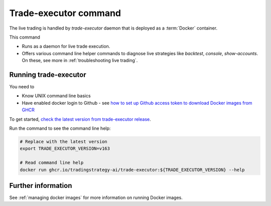 .. _trade-executor:

Trade-executor command
======================

The live trading is handled by `trade-executor` daemon that
is deployed as a :term:`Docker` container.

This command

- Runs as a daemon for live trade execution.

- Offers various command line helper commands to diagnose
  live strategies like
  `backtest`, `console`, `show-accounts`. On these,
  see more in :ref:`troubleshooting live trading`.

Running trade-executor
----------------------

You need to

- Know UNIX command line basics

- Have enabled docker login to Github - see
  `how to set up Github access token to download Docker images from GHCR <https://docs.github.com/en/packages/working-with-a-github-packages-registry/working-with-the-container-registry>`_

To get started, `check the latest version from trade-executor release <https://github.com/tradingstrategy-ai/trade-executor/pkgs/container/trade-executor>`__.

Run the command to see the command line help:

.. code-block:: shell

    # Replace with the latest version
    export TRADE_EXECUTOR_VERSION=v163

    # Read command line help
    docker run ghcr.io/tradingstrategy-ai/trade-executor:${TRADE_EXECUTOR_VERSION} --help

Further information
-------------------

See :ref:`managing docker images` for more information on running Docker images.
